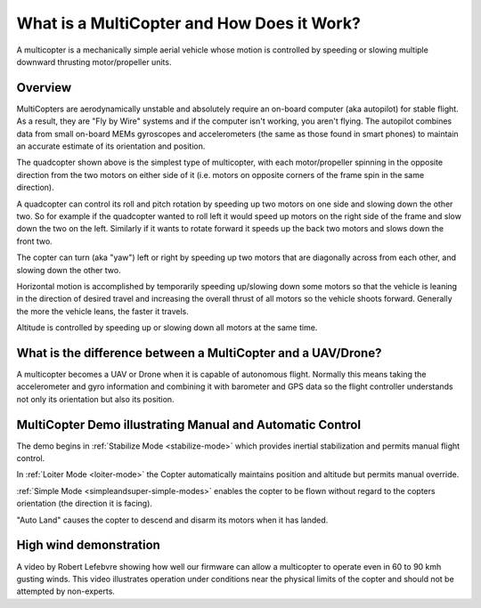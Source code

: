 .. _what-is-a-multicopter-and-how-does-it-work:

===========================================
What is a MultiCopter and How Does it Work?
===========================================

A multicopter is a mechanically simple aerial vehicle whose motion is
controlled by speeding or slowing multiple downward thrusting
motor/propeller units.

Overview
========

.. image:: ../images/3DR-quad-motors-top.jpg
    :target: ../_images/3DR-quad-motors-top.jpg

MultiCopters are aerodynamically unstable and absolutely require an
on-board computer (aka autopilot) for stable flight.  As a
result, they are "Fly by Wire" systems and if the computer isn't
working, you aren't flying.  The autopilot combines data from
small on-board MEMs gyroscopes and accelerometers (the same as those found
in smart phones) to maintain an accurate estimate of its orientation
and position.

The quadcopter shown above is the simplest type of multicopter, with
each motor/propeller spinning in the opposite direction from the two
motors on either side of it (i.e. motors on opposite corners of the
frame spin in the same direction).

A quadcopter can control its roll and pitch rotation by speeding up
two motors on one side and slowing down the other two.  So for example
if the quadcopter wanted to roll left it would speed up motors on the
right side of the frame and slow down the two on the left.  Similarly if
it wants to rotate forward it speeds up the back two motors and slows
down the front two.

The copter can turn (aka "yaw") left or right by speeding up two motors
that are diagonally across from each other, and slowing down the other
two.

Horizontal motion is accomplished by temporarily speeding up/slowing
down some motors so that the vehicle is leaning in the direction of
desired travel and increasing the overall thrust of all motors so the
vehicle shoots forward.  Generally the more the vehicle leans, the
faster it travels.

Altitude is controlled by speeding up or slowing down all motors at the
same time.

What is the difference between a MultiCopter and a UAV/Drone?
=============================================================

A multicopter becomes a UAV or Drone when it is capable of autonomous
flight.  Normally this means taking the accelerometer and gyro
information and combining it with barometer and GPS data so the flight
controller understands not only its orientation but also its position.

MultiCopter Demo illustrating Manual and Automatic Control
==========================================================

..  youtube:: GyPqHeg2v0Y
    :width: 100%

The demo begins in :ref:`Stabilize Mode <stabilize-mode>` which
provides inertial stabilization and permits manual flight control.

In :ref:`Loiter Mode <loiter-mode>` the
Copter automatically maintains position and altitude but permits manual
override.

:ref:`Simple Mode <simpleandsuper-simple-modes>`
enables the copter to be flown without regard to the copters orientation
(the direction it is facing).

"Auto Land" causes the copter to descend and disarm its motors when it
has landed.

High wind demonstration
=======================

..  youtube:: f8nAF6s-dwY
    :width: 100%

A video by Robert Lefebvre showing how well our firmware can allow a
multicopter to operate even in 60 to 90 kmh gusting winds.  This video
illustrates operation under conditions near the physical limits of the
copter and should not be attempted by non-experts.
